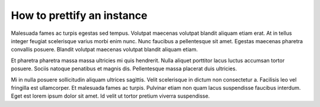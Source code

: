How to prettify an instance
===========================

Malesuada fames ac turpis egestas sed tempus. Volutpat maecenas volutpat
blandit aliquam etiam erat. At in tellus integer feugiat scelerisque varius
morbi enim nunc. Nunc faucibus a pellentesque sit amet. Egestas maecenas
pharetra convallis posuere. Blandit volutpat maecenas volutpat blandit
aliquam etiam.

Et pharetra pharetra massa massa ultricies mi quis hendrerit. Nulla aliquet
porttitor lacus luctus accumsan tortor posuere. Sociis natoque penatibus et
magnis dis. Pellentesque massa placerat duis ultricies.

Mi in nulla posuere sollicitudin aliquam ultrices sagittis. Velit scelerisque
in dictum non consectetur a. Facilisis leo vel fringilla est ullamcorper. Et
malesuada fames ac turpis. Pulvinar etiam non quam lacus suspendisse faucibus
interdum. Eget est lorem ipsum dolor sit amet. Id velit ut tortor pretium
viverra suspendisse.
